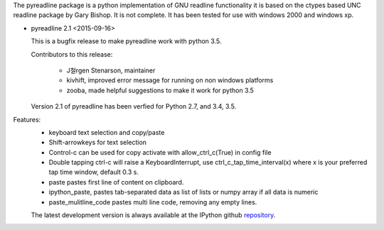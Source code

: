 
The pyreadline package is a python implementation of GNU readline functionality
it is based on the ctypes based UNC readline package by Gary Bishop.
It is not complete. It has been tested for use with windows 2000 and windows xp.

* pyreadline 2.1 <2015-09-16>

  This is a bugfix release to make pyreadline work with python 3.5.

  Contributors to this release:

    - J철rgen Stenarson, maintainer
    - kivhift, improved error message for running on non windows platforms
    - zooba, made helpful suggestions to make it work for python 3.5

  Version 2.1 of pyreadline has been verfied for Python 2.7, and 3.4, 3.5.


Features:
 *  keyboard text selection and copy/paste
 *  Shift-arrowkeys for text selection
 *  Control-c can be used for copy activate with allow_ctrl_c(True) in config file
 *  Double tapping ctrl-c will raise a KeyboardInterrupt, use ctrl_c_tap_time_interval(x)
    where x is your preferred tap time window, default 0.3 s.
 *  paste pastes first line of content on clipboard.
 *  ipython_paste, pastes tab-separated data as list of lists or numpy array if all data is numeric
 *  paste_mulitline_code pastes multi line code, removing any empty lines.


 The latest development version is always available at the IPython github
 repository_.

.. _repository: https://github.com/pyreadline/pyreadline.git


